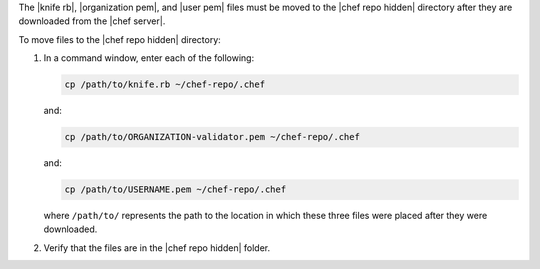 .. The contents of this file are included in multiple topics.
.. This file should not be changed in a way that hinders its ability to appear in multiple documentation sets. 


The |knife rb|, |organization pem|, and |user pem| files must be moved to the |chef repo hidden| directory after they are downloaded from the |chef server|.

To move files to the |chef repo hidden| directory:

#. In a command window, enter each of the following:

   .. code-block:: bash

      cp /path/to/knife.rb ~/chef-repo/.chef

   and:

   .. code-block:: bash

      cp /path/to/ORGANIZATION-validator.pem ~/chef-repo/.chef

   and:

   .. code-block:: bash

      cp /path/to/USERNAME.pem ~/chef-repo/.chef

   where ``/path/to/`` represents the path to the location in which these three files were placed after they were downloaded.

#. Verify that the files are in the |chef repo hidden| folder.
